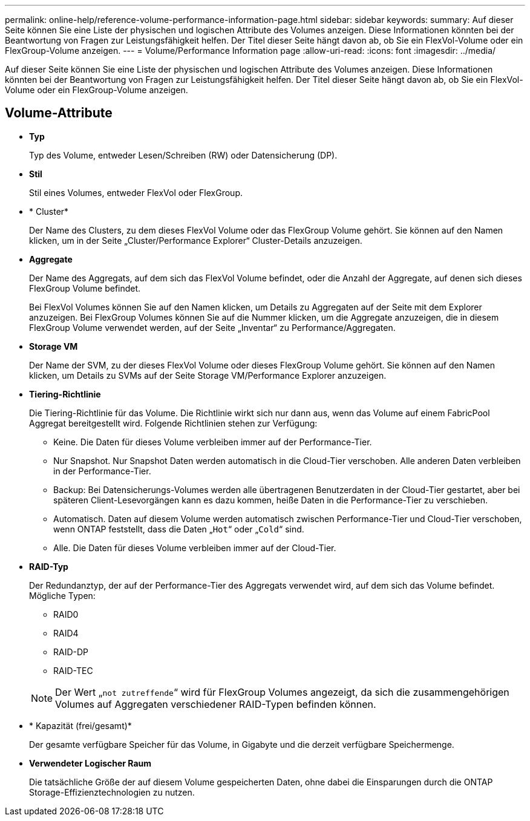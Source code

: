 ---
permalink: online-help/reference-volume-performance-information-page.html 
sidebar: sidebar 
keywords:  
summary: Auf dieser Seite können Sie eine Liste der physischen und logischen Attribute des Volumes anzeigen. Diese Informationen könnten bei der Beantwortung von Fragen zur Leistungsfähigkeit helfen. Der Titel dieser Seite hängt davon ab, ob Sie ein FlexVol-Volume oder ein FlexGroup-Volume anzeigen. 
---
= Volume/Performance Information page
:allow-uri-read: 
:icons: font
:imagesdir: ../media/


[role="lead"]
Auf dieser Seite können Sie eine Liste der physischen und logischen Attribute des Volumes anzeigen. Diese Informationen könnten bei der Beantwortung von Fragen zur Leistungsfähigkeit helfen. Der Titel dieser Seite hängt davon ab, ob Sie ein FlexVol-Volume oder ein FlexGroup-Volume anzeigen.



== Volume-Attribute

* *Typ*
+
Typ des Volume, entweder Lesen/Schreiben (RW) oder Datensicherung (DP).

* *Stil*
+
Stil eines Volumes, entweder FlexVol oder FlexGroup.

* * Cluster*
+
Der Name des Clusters, zu dem dieses FlexVol Volume oder das FlexGroup Volume gehört. Sie können auf den Namen klicken, um in der Seite „Cluster/Performance Explorer“ Cluster-Details anzuzeigen.

* *Aggregate*
+
Der Name des Aggregats, auf dem sich das FlexVol Volume befindet, oder die Anzahl der Aggregate, auf denen sich dieses FlexGroup Volume befindet.

+
Bei FlexVol Volumes können Sie auf den Namen klicken, um Details zu Aggregaten auf der Seite mit dem Explorer anzuzeigen. Bei FlexGroup Volumes können Sie auf die Nummer klicken, um die Aggregate anzuzeigen, die in diesem FlexGroup Volume verwendet werden, auf der Seite „Inventar“ zu Performance/Aggregaten.

* *Storage VM*
+
Der Name der SVM, zu der dieses FlexVol Volume oder dieses FlexGroup Volume gehört. Sie können auf den Namen klicken, um Details zu SVMs auf der Seite Storage VM/Performance Explorer anzuzeigen.

* *Tiering-Richtlinie*
+
Die Tiering-Richtlinie für das Volume. Die Richtlinie wirkt sich nur dann aus, wenn das Volume auf einem FabricPool Aggregat bereitgestellt wird. Folgende Richtlinien stehen zur Verfügung:

+
** Keine. Die Daten für dieses Volume verbleiben immer auf der Performance-Tier.
** Nur Snapshot. Nur Snapshot Daten werden automatisch in die Cloud-Tier verschoben. Alle anderen Daten verbleiben in der Performance-Tier.
** Backup: Bei Datensicherungs-Volumes werden alle übertragenen Benutzerdaten in der Cloud-Tier gestartet, aber bei späteren Client-Lesevorgängen kann es dazu kommen, heiße Daten in die Performance-Tier zu verschieben.
** Automatisch. Daten auf diesem Volume werden automatisch zwischen Performance-Tier und Cloud-Tier verschoben, wenn ONTAP feststellt, dass die Daten „`Hot`“ oder „`Cold`“ sind.
** Alle. Die Daten für dieses Volume verbleiben immer auf der Cloud-Tier.


* *RAID-Typ*
+
Der Redundanztyp, der auf der Performance-Tier des Aggregats verwendet wird, auf dem sich das Volume befindet. Mögliche Typen:

+
** RAID0
** RAID4
** RAID-DP
** RAID-TEC


+
[NOTE]
====
Der Wert „`not zutreffende`“ wird für FlexGroup Volumes angezeigt, da sich die zusammengehörigen Volumes auf Aggregaten verschiedener RAID-Typen befinden können.

====
* * Kapazität (frei/gesamt)*
+
Der gesamte verfügbare Speicher für das Volume, in Gigabyte und die derzeit verfügbare Speichermenge.

* *Verwendeter Logischer Raum*
+
Die tatsächliche Größe der auf diesem Volume gespeicherten Daten, ohne dabei die Einsparungen durch die ONTAP Storage-Effizienztechnologien zu nutzen.


